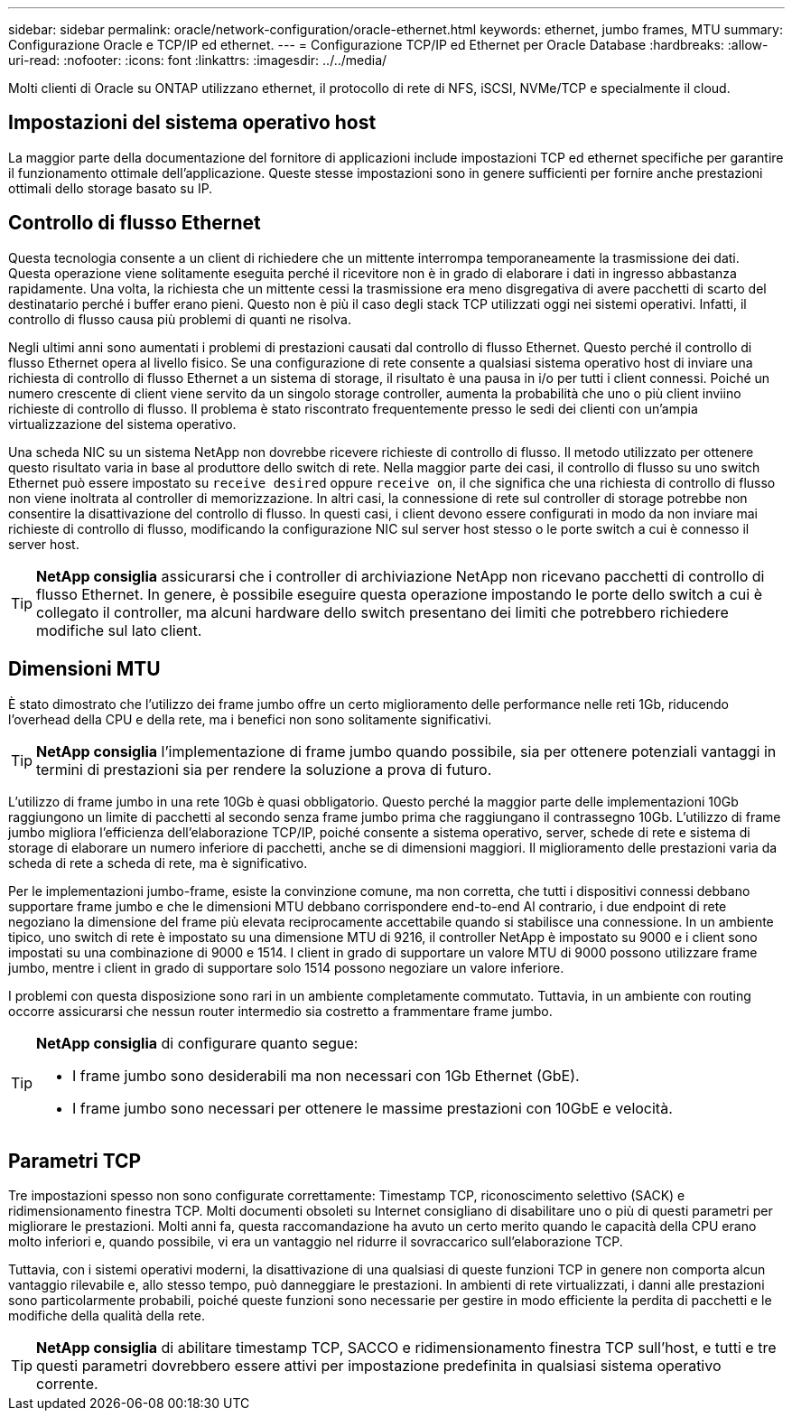 ---
sidebar: sidebar 
permalink: oracle/network-configuration/oracle-ethernet.html 
keywords: ethernet, jumbo frames, MTU 
summary: Configurazione Oracle e TCP/IP ed ethernet. 
---
= Configurazione TCP/IP ed Ethernet per Oracle Database
:hardbreaks:
:allow-uri-read: 
:nofooter: 
:icons: font
:linkattrs: 
:imagesdir: ../../media/


[role="lead"]
Molti clienti di Oracle su ONTAP utilizzano ethernet, il protocollo di rete di NFS, iSCSI, NVMe/TCP e specialmente il cloud.



== Impostazioni del sistema operativo host

La maggior parte della documentazione del fornitore di applicazioni include impostazioni TCP ed ethernet specifiche per garantire il funzionamento ottimale dell'applicazione. Queste stesse impostazioni sono in genere sufficienti per fornire anche prestazioni ottimali dello storage basato su IP.



== Controllo di flusso Ethernet

Questa tecnologia consente a un client di richiedere che un mittente interrompa temporaneamente la trasmissione dei dati. Questa operazione viene solitamente eseguita perché il ricevitore non è in grado di elaborare i dati in ingresso abbastanza rapidamente. Una volta, la richiesta che un mittente cessi la trasmissione era meno disgregativa di avere pacchetti di scarto del destinatario perché i buffer erano pieni. Questo non è più il caso degli stack TCP utilizzati oggi nei sistemi operativi. Infatti, il controllo di flusso causa più problemi di quanti ne risolva.

Negli ultimi anni sono aumentati i problemi di prestazioni causati dal controllo di flusso Ethernet. Questo perché il controllo di flusso Ethernet opera al livello fisico. Se una configurazione di rete consente a qualsiasi sistema operativo host di inviare una richiesta di controllo di flusso Ethernet a un sistema di storage, il risultato è una pausa in i/o per tutti i client connessi. Poiché un numero crescente di client viene servito da un singolo storage controller, aumenta la probabilità che uno o più client inviino richieste di controllo di flusso. Il problema è stato riscontrato frequentemente presso le sedi dei clienti con un'ampia virtualizzazione del sistema operativo.

Una scheda NIC su un sistema NetApp non dovrebbe ricevere richieste di controllo di flusso. Il metodo utilizzato per ottenere questo risultato varia in base al produttore dello switch di rete. Nella maggior parte dei casi, il controllo di flusso su uno switch Ethernet può essere impostato su `receive desired` oppure `receive on`, il che significa che una richiesta di controllo di flusso non viene inoltrata al controller di memorizzazione. In altri casi, la connessione di rete sul controller di storage potrebbe non consentire la disattivazione del controllo di flusso. In questi casi, i client devono essere configurati in modo da non inviare mai richieste di controllo di flusso, modificando la configurazione NIC sul server host stesso o le porte switch a cui è connesso il server host.


TIP: *NetApp consiglia* assicurarsi che i controller di archiviazione NetApp non ricevano pacchetti di controllo di flusso Ethernet. In genere, è possibile eseguire questa operazione impostando le porte dello switch a cui è collegato il controller, ma alcuni hardware dello switch presentano dei limiti che potrebbero richiedere modifiche sul lato client.



== Dimensioni MTU

È stato dimostrato che l'utilizzo dei frame jumbo offre un certo miglioramento delle performance nelle reti 1Gb, riducendo l'overhead della CPU e della rete, ma i benefici non sono solitamente significativi.


TIP: *NetApp consiglia* l'implementazione di frame jumbo quando possibile, sia per ottenere potenziali vantaggi in termini di prestazioni sia per rendere la soluzione a prova di futuro.

L'utilizzo di frame jumbo in una rete 10Gb è quasi obbligatorio. Questo perché la maggior parte delle implementazioni 10Gb raggiungono un limite di pacchetti al secondo senza frame jumbo prima che raggiungano il contrassegno 10Gb. L'utilizzo di frame jumbo migliora l'efficienza dell'elaborazione TCP/IP, poiché consente a sistema operativo, server, schede di rete e sistema di storage di elaborare un numero inferiore di pacchetti, anche se di dimensioni maggiori. Il miglioramento delle prestazioni varia da scheda di rete a scheda di rete, ma è significativo.

Per le implementazioni jumbo-frame, esiste la convinzione comune, ma non corretta, che tutti i dispositivi connessi debbano supportare frame jumbo e che le dimensioni MTU debbano corrispondere end-to-end Al contrario, i due endpoint di rete negoziano la dimensione del frame più elevata reciprocamente accettabile quando si stabilisce una connessione. In un ambiente tipico, uno switch di rete è impostato su una dimensione MTU di 9216, il controller NetApp è impostato su 9000 e i client sono impostati su una combinazione di 9000 e 1514. I client in grado di supportare un valore MTU di 9000 possono utilizzare frame jumbo, mentre i client in grado di supportare solo 1514 possono negoziare un valore inferiore.

I problemi con questa disposizione sono rari in un ambiente completamente commutato. Tuttavia, in un ambiente con routing occorre assicurarsi che nessun router intermedio sia costretto a frammentare frame jumbo.

[TIP]
====
*NetApp consiglia* di configurare quanto segue:

* I frame jumbo sono desiderabili ma non necessari con 1Gb Ethernet (GbE).
* I frame jumbo sono necessari per ottenere le massime prestazioni con 10GbE e velocità.


====


== Parametri TCP

Tre impostazioni spesso non sono configurate correttamente: Timestamp TCP, riconoscimento selettivo (SACK) e ridimensionamento finestra TCP. Molti documenti obsoleti su Internet consigliano di disabilitare uno o più di questi parametri per migliorare le prestazioni. Molti anni fa, questa raccomandazione ha avuto un certo merito quando le capacità della CPU erano molto inferiori e, quando possibile, vi era un vantaggio nel ridurre il sovraccarico sull'elaborazione TCP.

Tuttavia, con i sistemi operativi moderni, la disattivazione di una qualsiasi di queste funzioni TCP in genere non comporta alcun vantaggio rilevabile e, allo stesso tempo, può danneggiare le prestazioni. In ambienti di rete virtualizzati, i danni alle prestazioni sono particolarmente probabili, poiché queste funzioni sono necessarie per gestire in modo efficiente la perdita di pacchetti e le modifiche della qualità della rete.


TIP: *NetApp consiglia* di abilitare timestamp TCP, SACCO e ridimensionamento finestra TCP sull'host, e tutti e tre questi parametri dovrebbero essere attivi per impostazione predefinita in qualsiasi sistema operativo corrente.
